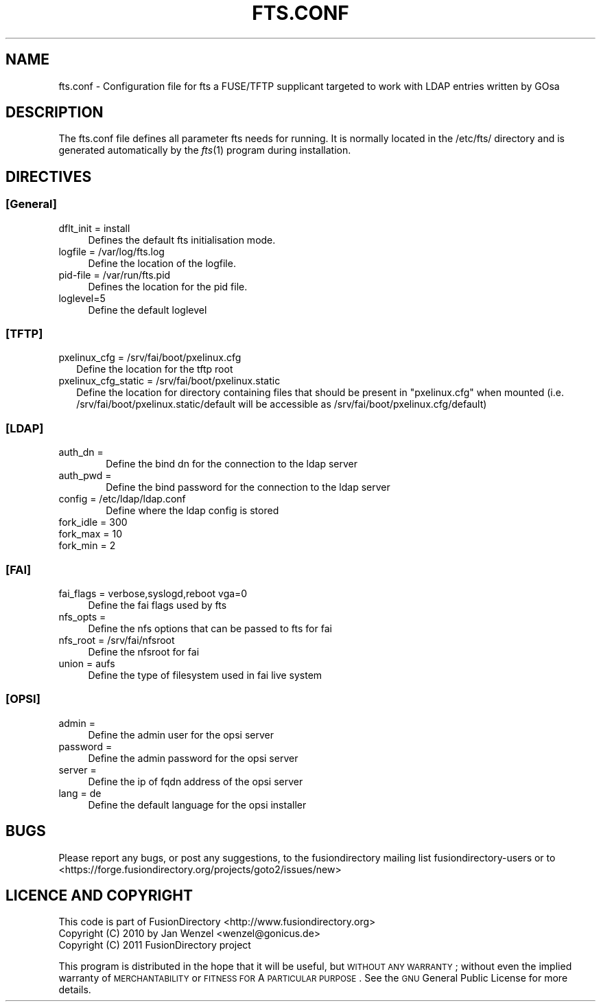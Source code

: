 .\" Automatically generated by Pod::Man 2.1801 (Pod::Simple 3.07)
.\"
.\" Standard preamble:
.\" ========================================================================
.de Sp \" Vertical space (when we can't use .PP)
.if t .sp .5v
.if n .sp
..
.de Vb \" Begin verbatim text
.ft CW
.nf
.ne \\$1
..
.de Ve \" End verbatim text
.ft R
.fi
..
.\" Set up some character translations and predefined strings.  \*(-- will
.\" give an unbreakable dash, \*(PI will give pi, \*(L" will give a left
.\" double quote, and \*(R" will give a right double quote.  \*(C+ will
.\" give a nicer C++.  Capital omega is used to do unbreakable dashes and
.\" therefore won't be available.  \*(C` and \*(C' expand to `' in nroff,
.\" nothing in troff, for use with C<>.
.tr \(*W-
.ds C+ C\v'-.1v'\h'-1p'\s-2+\h'-1p'+\s0\v'.1v'\h'-1p'
.ie n \{\
.    ds -- \(*W-
.    ds PI pi
.    if (\n(.H=4u)&(1m=24u) .ds -- \(*W\h'-12u'\(*W\h'-12u'-\" diablo 10 pitch
.    if (\n(.H=4u)&(1m=20u) .ds -- \(*W\h'-12u'\(*W\h'-8u'-\"  diablo 12 pitch
.    ds L" ""
.    ds R" ""
.    ds C` ""
.    ds C' ""
'br\}
.el\{\
.    ds -- \|\(em\|
.    ds PI \(*p
.    ds L" ``
.    ds R" ''
'br\}
.\"
.\" Escape single quotes in literal strings from groff's Unicode transform.
.ie \n(.g .ds Aq \(aq
.el       .ds Aq '
.\"
.\" If the F register is turned on, we'll generate index entries on stderr for
.\" titles (.TH), headers (.SH), subsections (.SS), items (.Ip), and index
.\" entries marked with X<> in POD.  Of course, you'll have to process the
.\" output yourself in some meaningful fashion.
.ie \nF \{\
.    de IX
.    tm Index:\\$1\t\\n%\t"\\$2"
..
.    nr % 0
.    rr F
.\}
.el \{\
.    de IX
..
.\}
.\"
.\" Accent mark definitions (@(#)ms.acc 1.5 88/02/08 SMI; from UCB 4.2).
.\" Fear.  Run.  Save yourself.  No user-serviceable parts.
.    \" fudge factors for nroff and troff
.if n \{\
.    ds #H 0
.    ds #V .8m
.    ds #F .3m
.    ds #[ \f1
.    ds #] \fP
.\}
.if t \{\
.    ds #H ((1u-(\\\\n(.fu%2u))*.13m)
.    ds #V .6m
.    ds #F 0
.    ds #[ \&
.    ds #] \&
.\}
.    \" simple accents for nroff and troff
.if n \{\
.    ds ' \&
.    ds ` \&
.    ds ^ \&
.    ds , \&
.    ds ~ ~
.    ds /
.\}
.if t \{\
.    ds ' \\k:\h'-(\\n(.wu*8/10-\*(#H)'\'\h"|\\n:u"
.    ds ` \\k:\h'-(\\n(.wu*8/10-\*(#H)'\`\h'|\\n:u'
.    ds ^ \\k:\h'-(\\n(.wu*10/11-\*(#H)'^\h'|\\n:u'
.    ds , \\k:\h'-(\\n(.wu*8/10)',\h'|\\n:u'
.    ds ~ \\k:\h'-(\\n(.wu-\*(#H-.1m)'~\h'|\\n:u'
.    ds / \\k:\h'-(\\n(.wu*8/10-\*(#H)'\z\(sl\h'|\\n:u'
.\}
.    \" troff and (daisy-wheel) nroff accents
.ds : \\k:\h'-(\\n(.wu*8/10-\*(#H+.1m+\*(#F)'\v'-\*(#V'\z.\h'.2m+\*(#F'.\h'|\\n:u'\v'\*(#V'
.ds 8 \h'\*(#H'\(*b\h'-\*(#H'
.ds o \\k:\h'-(\\n(.wu+\w'\(de'u-\*(#H)/2u'\v'-.3n'\*(#[\z\(de\v'.3n'\h'|\\n:u'\*(#]
.ds d- \h'\*(#H'\(pd\h'-\w'~'u'\v'-.25m'\f2\(hy\fP\v'.25m'\h'-\*(#H'
.ds D- D\\k:\h'-\w'D'u'\v'-.11m'\z\(hy\v'.11m'\h'|\\n:u'
.ds th \*(#[\v'.3m'\s+1I\s-1\v'-.3m'\h'-(\w'I'u*2/3)'\s-1o\s+1\*(#]
.ds Th \*(#[\s+2I\s-2\h'-\w'I'u*3/5'\v'-.3m'o\v'.3m'\*(#]
.ds ae a\h'-(\w'a'u*4/10)'e
.ds Ae A\h'-(\w'A'u*4/10)'E
.    \" corrections for vroff
.if v .ds ~ \\k:\h'-(\\n(.wu*9/10-\*(#H)'\s-2\u~\d\s+2\h'|\\n:u'
.if v .ds ^ \\k:\h'-(\\n(.wu*10/11-\*(#H)'\v'-.4m'^\v'.4m'\h'|\\n:u'
.    \" for low resolution devices (crt and lpr)
.if \n(.H>23 .if \n(.V>19 \
\{\
.    ds : e
.    ds 8 ss
.    ds o a
.    ds d- d\h'-1'\(ga
.    ds D- D\h'-1'\(hy
.    ds th \o'bp'
.    ds Th \o'LP'
.    ds ae ae
.    ds Ae AE
.\}
.rm #[ #] #H #V #F C
.\" ========================================================================
.\"
.IX Title "FTS.CONF 1"
.TH FTS.CONF 1 "2011-08-17" "GOto2 1.1" "GOto2 Documentation"
.\" For nroff, turn off justification.  Always turn off hyphenation; it makes
.\" way too many mistakes in technical documents.
.if n .ad l
.nh
.SH "NAME"
fts.conf \- Configuration file for fts a FUSE/TFTP supplicant targeted to work with LDAP entries written by GOsa
.SH "DESCRIPTION"
.IX Header "DESCRIPTION"
The fts.conf file defines all parameter fts needs for running. It is normally located in the /etc/fts/ directory and is generated automatically by the \fIfts\fR\|(1) program during installation.
.SH "DIRECTIVES"
.IX Header "DIRECTIVES"
.SS "[General]"
.IX Subsection "[General]"
.IP "dflt_init = install" 4
.IX Item "dflt_init = install"
Defines the default fts initialisation mode.
.IP "logfile = /var/log/fts.log" 4
.IX Item "logfile = /var/log/fts.log"
Define the location of the logfile.
.IP "pid-file = /var/run/fts.pid" 4
.IX Item "pid-file = /var/run/fts.pid"
Defines the location for the pid file.
.IP "loglevel=5" 4
.IX Item "loglevel=5"
Define the default loglevel
.SS "[\s-1TFTP\s0]"
.IX Subsection "[TFTP]"
.IP "pxelinux_cfg = /srv/fai/boot/pxelinux.cfg" 2
.IX Item "pxelinux_cfg = /srv/fai/boot/pxelinux.cfg"
Define the location for the tftp root
.IP "pxelinux_cfg_static = /srv/fai/boot/pxelinux.static" 2
.IX Item "pxelinux_cfg_static = /srv/fai/boot/pxelinux.static"
Define the location for directory containing files that should be present in \*(L"pxelinux.cfg\*(R" when mounted (i.e. /srv/fai/boot/pxelinux.static/default will be accessible as /srv/fai/boot/pxelinux.cfg/default)
.SS "[\s-1LDAP\s0]"
.IX Subsection "[LDAP]"
.IP "auth_dn =" 6
.IX Item "auth_dn ="
Define the bind dn for the connection to the ldap server
.IP "auth_pwd =" 6
.IX Item "auth_pwd ="
Define the bind password for the connection to the ldap server
.IP "config = /etc/ldap/ldap.conf" 6
.IX Item "config = /etc/ldap/ldap.conf"
Define where the ldap config is stored
.IP "fork_idle = 300" 6
.IX Item "fork_idle = 300"
.PD 0
.IP "fork_max = 10" 6
.IX Item "fork_max = 10"
.IP "fork_min = 2" 6
.IX Item "fork_min = 2"
.PD
.SS "[\s-1FAI\s0]"
.IX Subsection "[FAI]"
.IP "fai_flags = verbose,syslogd,reboot vga=0" 4
.IX Item "fai_flags = verbose,syslogd,reboot vga=0"
Define the fai flags used by fts
.IP "nfs_opts =" 4
.IX Item "nfs_opts ="
Define the nfs options that can be passed to fts for fai
.IP "nfs_root = /srv/fai/nfsroot" 4
.IX Item "nfs_root = /srv/fai/nfsroot"
Define the nfsroot for fai
.IP "union = aufs" 4
.IX Item "union = aufs"
Define the type of filesystem used in fai live system
.SS "[\s-1OPSI\s0]"
.IX Subsection "[OPSI]"
.IP "admin =" 4
.IX Item "admin ="
Define the admin user for the opsi server
.IP "password =" 4
.IX Item "password ="
Define the admin password for the opsi server
.IP "server =" 4
.IX Item "server ="
Define the ip of fqdn address of the opsi server
.IP "lang = de" 4
.IX Item "lang = de"
Define the default language for the opsi installer
.SH "BUGS"
.IX Header "BUGS"
Please report any bugs, or post any suggestions, to the fusiondirectory mailing list fusiondirectory-users or to
<https://forge.fusiondirectory.org/projects/goto2/issues/new>
.SH "LICENCE AND COPYRIGHT"
.IX Header "LICENCE AND COPYRIGHT"
This code is part of FusionDirectory <http://www.fusiondirectory.org>
.IP "Copyright (C) 2010 by Jan Wenzel <wenzel@gonicus.de>" 2
.IX Item "Copyright (C) 2010 by Jan Wenzel <wenzel@gonicus.de>"
.PD 0
.IP "Copyright (C) 2011 FusionDirectory project" 2
.IX Item "Copyright (C) 2011 FusionDirectory project"
.PD
.PP
This program is distributed in the hope that it will be useful,
but \s-1WITHOUT\s0 \s-1ANY\s0 \s-1WARRANTY\s0; without even the implied warranty of
\&\s-1MERCHANTABILITY\s0 or \s-1FITNESS\s0 \s-1FOR\s0 A \s-1PARTICULAR\s0 \s-1PURPOSE\s0.  See the
\&\s-1GNU\s0 General Public License for more details.
